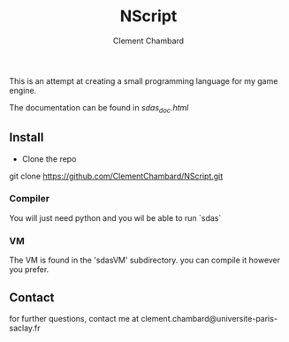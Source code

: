 #+title: NScript
#+author: Clement Chambard

This is an attempt at creating a small programming language for my game engine.

The documentation can be found in [[sdas_doc.html][sdas_doc.html]]

** Install

 * Clone the repo
 git clone https://github.com/ClementChambard/NScript.git

*** Compiler

You will just need python and you wil be able to run `sdas`

*** VM

The VM is found in the 'sdasVM' subdirectory.
you can compile it however you prefer.

** Contact

for further questions, contact me at clement.chambard@universite-paris-saclay.fr
